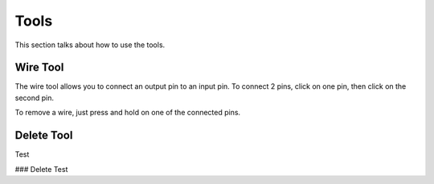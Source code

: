 Tools
=====

This section talks about how to use the tools. 

Wire Tool
---------

The wire tool allows you to connect an output pin to an input pin.
To connect 2 pins, click on one pin, then click on the second pin.

.. image:: /images/tools/addWire.gif


To remove a wire, just press and hold on one of the connected pins.

.. image:: /images/tools/removeWire.gif


Delete Tool
-----------

Test

### Delete
Test